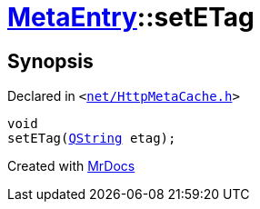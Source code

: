 [#MetaEntry-setETag]
= xref:MetaEntry.adoc[MetaEntry]::setETag
:relfileprefix: ../
:mrdocs:


== Synopsis

Declared in `&lt;https://github.com/PrismLauncher/PrismLauncher/blob/develop/net/HttpMetaCache.h#L62[net&sol;HttpMetaCache&period;h]&gt;`

[source,cpp,subs="verbatim,replacements,macros,-callouts"]
----
void
setETag(xref:QString.adoc[QString] etag);
----



[.small]#Created with https://www.mrdocs.com[MrDocs]#
